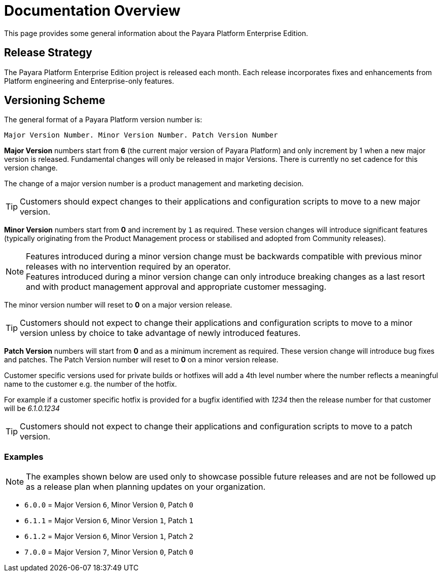 [[overview]]
= Documentation Overview

This page provides some general information about the Payara Platform Enterprise Edition.

[[release-strategy]]
== Release Strategy

The Payara Platform Enterprise Edition project is released each month. Each release incorporates fixes and enhancements from Platform engineering and Enterprise-only features.

[[versioning-scheme]]
== Versioning Scheme

The general format of a Payara Platform version number is:

----
Major Version Number. Minor Version Number. Patch Version Number
----

**Major Version** numbers start from **6** (the current major version of Payara Platform) and only increment by 1 when a new major version is released.  Fundamental changes will only be released in major Versions. There is currently no set cadence for this version change.

The change of a major version number is a product management and marketing decision.

TIP: Customers should expect changes to their applications and configuration scripts to move to a new major version.

**Minor Version** numbers start from **0** and increment by `1` as required. These version changes will introduce significant features (typically originating from the Product Management process or stabilised and adopted from Community releases).

NOTE: Features introduced during a minor version change must be backwards compatible with previous minor releases with no intervention required by an operator. +
Features introduced during a minor version change can only introduce breaking changes as a last resort and with product management approval and appropriate customer messaging.

The minor version number will reset to **0** on a major version release.

TIP: Customers should not expect to change their applications and configuration scripts to move to a minor version unless by choice to take advantage of newly introduced features.

**Patch Version** numbers will start from *0* and as a minimum increment as required.  These version change will introduce bug fixes and patches. The Patch Version number will reset to **0** on a minor version release.

Customer specific versions used for private builds or hotfixes will add a 4th level number where the number reflects a meaningful name to the customer e.g. the number of the hotfix.

For example if a customer specific hotfix is provided for a bugfix identified with _1234_ then the release number for that customer will be _6.1.0.1234_

TIP: Customers should not expect to change their applications and configuration scripts to move to a patch version.

[[versioning-scheme-examples]]
=== Examples

NOTE: The examples shown below are used only to showcase possible future releases and are not be followed up as a release plan when planning updates on your organization.

* `6.0.0` = Major Version `6`, Minor Version `0`, Patch `0`
* `6.1.1` = Major Version `6`, Minor Version `1`, Patch `1`
* `6.1.2` = Major Version `6`, Minor Version `1`, Patch `2`
* `7.0.0` = Major Version `7`, Minor Version `0`, Patch `0`
